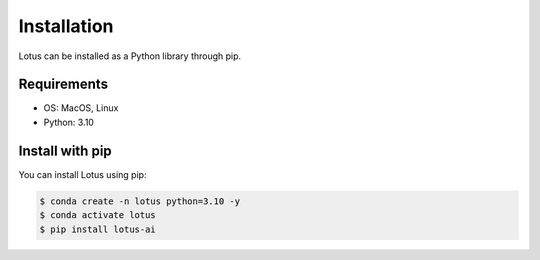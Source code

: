 Installation
============

Lotus can be installed as a Python library through pip.

Requirements
------------

* OS: MacOS, Linux
* Python: 3.10

Install with pip
----------------

You can install Lotus using pip:

.. code-block:: console

    $ conda create -n lotus python=3.10 -y
    $ conda activate lotus
    $ pip install lotus-ai